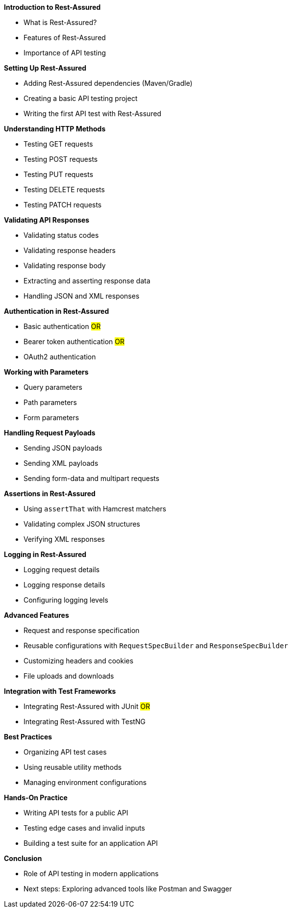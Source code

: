 *Introduction to Rest-Assured*

* What is Rest-Assured?
* Features of Rest-Assured
* Importance of API testing

*Setting Up Rest-Assured*

* Adding Rest-Assured dependencies (Maven/Gradle)
* Creating a basic API testing project
* Writing the first API test with Rest-Assured

*Understanding HTTP Methods*

* Testing GET requests
* Testing POST requests
* Testing PUT requests
* Testing DELETE requests
* Testing PATCH requests

*Validating API Responses*

* Validating status codes
* Validating response headers
* Validating response body
* Extracting and asserting response data
* Handling JSON and XML responses

*Authentication in Rest-Assured*

* Basic authentication #OR#
* Bearer token authentication #OR#
* OAuth2 authentication

*Working with Parameters*

* Query parameters
* Path parameters
* Form parameters

*Handling Request Payloads*

* Sending JSON payloads
* Sending XML payloads
* Sending form-data and multipart requests

*Assertions in Rest-Assured*

* Using `assertThat` with Hamcrest matchers
* Validating complex JSON structures
* Verifying XML responses

*Logging in Rest-Assured*

* Logging request details
* Logging response details
* Configuring logging levels

*Advanced Features*

* Request and response specification
* Reusable configurations with `RequestSpecBuilder` and `ResponseSpecBuilder`
* Customizing headers and cookies
* File uploads and downloads


*Integration with Test Frameworks*

* Integrating Rest-Assured with JUnit #OR#
* Integrating Rest-Assured with TestNG

*Best Practices*

* Organizing API test cases
* Using reusable utility methods
* Managing environment configurations

*Hands-On Practice*

* Writing API tests for a public API
* Testing edge cases and invalid inputs
* Building a test suite for an application API

*Conclusion*

* Role of API testing in modern applications
* Next steps: Exploring advanced tools like Postman and Swagger

